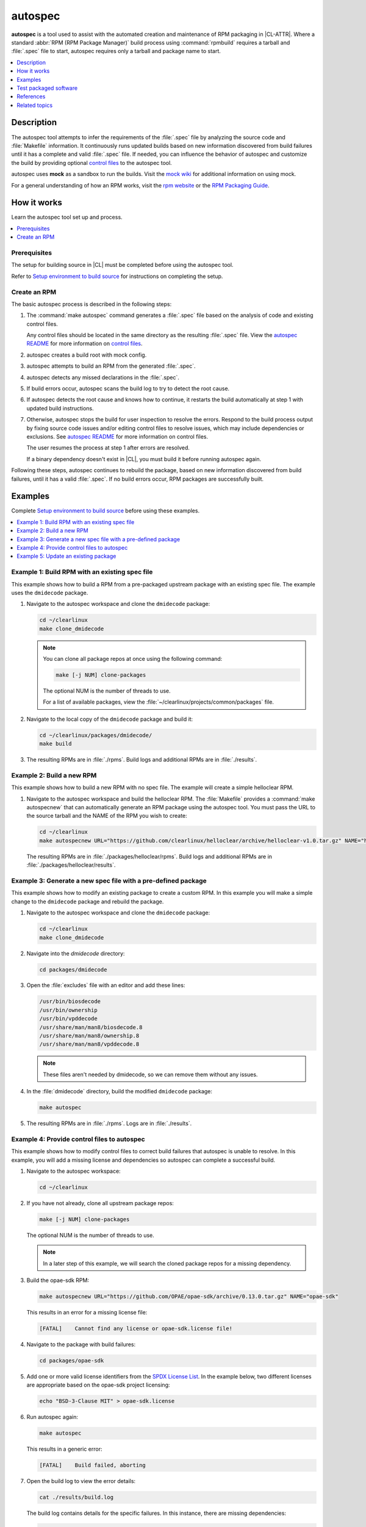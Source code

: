 .. _autospec:

autospec
########

**autospec** is a tool used to assist with the automated creation and
maintenance of RPM packaging in |CL-ATTR|. Where a standard
:abbr:`RPM (RPM Package Manager)` build process using :command:`rpmbuild`
requires a tarball and :file:`.spec` file to start, autospec requires only a
tarball and package name to start.

.. contents::
   :local:
   :depth: 1

Description
***********

The autospec tool attempts to infer the requirements of the :file:`.spec`
file by analyzing the source code and :file:`Makefile` information. It
continuously runs updated builds based on new information discovered from
build failures until it has a complete and valid :file:`.spec` file. If
needed, you can influence the behavior of autospec and customize the build by providing optional `control files`_ to the autospec tool.

autospec uses **mock** as a sandbox to run the builds. Visit the `mock wiki`_
for additional information on using mock.

For a general understanding of how an RPM works, visit
the `rpm website`_ or the `RPM Packaging Guide`_.

How it works
************

Learn the autospec tool set up and process.

.. contents::
   :local:
   :depth: 1

Prerequisites
=============

The setup for building source in |CL| must be completed before using the
autospec tool.

Refer to `Setup environment to build source`_ for instructions on completing
the setup.

Create an RPM
=============

The basic autospec process is described in the following steps:

#. The :command:`make autospec` command generates a :file:`.spec` file based
   on the analysis of code and existing control files.

   Any control files should be located in the same directory as the resulting
   :file:`.spec` file. View the `autospec README`_ for more information on `control files`_.

#. autospec creates a build root with mock config.

#. autospec attempts to build an RPM from the generated :file:`.spec`.

#. autospec detects any missed declarations in the :file:`.spec`.

#. If build errors occur, autospec scans the build log to try to detect
   the root cause.

#. If autospec detects the root cause and knows how to continue, it restarts
   the build automatically at step 1 with updated build instructions.

#. Otherwise, autospec stops the build for user inspection to resolve the
   errors. Respond to the build process output by fixing source code issues
   and/or editing control files to resolve issues, which may include
   dependencies or exclusions. See `autospec README`_ for more information on
   control files.

   The user resumes the process at step 1 after errors are resolved.

   If a binary dependency doesn't exist in |CL|, you must build it
   before running autospec again.

Following these steps, autospec continues to rebuild the package, based on
new information discovered from build failures, until it has a valid
:file:`.spec`. If no build errors occur, RPM packages are successfully built.

Examples
********

Complete `Setup environment to build source`_ before using these examples.

.. contents::
   :local:
   :depth: 1

Example 1: Build RPM with an existing spec file
===============================================

This example shows how to build a RPM from a pre-packaged upstream package
with an existing spec file. The example uses the ``dmidecode`` package.

#. Navigate to the autospec workspace and clone the ``dmidecode`` package:

   .. code-block:: bash

      cd ~/clearlinux
      make clone_dmidecode

   .. note::

      You can clone all package repos at once using the following command:

      .. code-block:: bash

         make [-j NUM] clone-packages

      The optional NUM is the number of threads to use.

      For a list of available packages, view the
      :file:`~/clearlinux/projects/common/packages` file.

#. Navigate to the local copy of the ``dmidecode`` package and build it:

   .. code-block:: bash

      cd ~/clearlinux/packages/dmidecode/
      make build

#. The resulting RPMs are in :file:`./rpms`. Build logs and additional RPMs
   are in :file:`./results`.

Example 2: Build a new RPM
==========================

This example shows how to build a new RPM with no spec file. The example will
create a simple helloclear RPM.

#. Navigate to the autospec workspace and build the helloclear RPM. The
   :file:`Makefile` provides a :command:`make autospecnew` that can
   automatically generate an RPM package using the autospec tool. You must
   pass the URL to the source tarball and the NAME of the RPM you wish to
   create:

   .. code-block:: bash

      cd ~/clearlinux
      make autospecnew URL="https://github.com/clearlinux/helloclear/archive/helloclear-v1.0.tar.gz" NAME="helloclear"

   The resulting RPMs are in :file:`./packages/helloclear/rpms`. Build logs and additional RPMs are in :file:`./packages/helloclear/results`.

Example 3: Generate a new spec file with a pre-defined package
==============================================================

This example shows how to modify an existing package to create a custom RPM.
In this example you will make a simple change to the ``dmidecode`` package
and rebuild the package.

#. Navigate to the autospec workspace and clone the ``dmidecode`` package:

   .. code-block:: bash

      cd ~/clearlinux
      make clone_dmidecode

#. Navigate into the *dmidecode* directory:

   .. code-block:: bash

      cd packages/dmidecode

#. Open the :file:`excludes` file with an editor and add these lines:

   .. code-block:: console

      /usr/bin/biosdecode
      /usr/bin/ownership
      /usr/bin/vpddecode
      /usr/share/man/man8/biosdecode.8
      /usr/share/man/man8/ownership.8
      /usr/share/man/man8/vpddecode.8

   .. note::

      These files aren't needed by dmidecode, so we can remove them without
      any issues.

#. In the :file:`dmidecode` directory, build the modified ``dmidecode``
   package:

   .. code-block:: bash

      make autospec

#. The resulting RPMs are in :file:`./rpms`. Logs are in :file:`./results`.

Example 4: Provide control files to autospec
============================================

This example shows how to modify control files to correct build failures that
autospec is unable to resolve. In this example, you will add a missing
license and dependencies so autospec can complete a successful build.

#. Navigate to the autospec workspace:

   .. code-block:: bash

      cd ~/clearlinux

#. If you have not already, clone all upstream package repos:

   .. code-block:: bash

      make [-j NUM] clone-packages

   The optional NUM is the number of threads to use.

   .. note::

      In a later step of this example, we will search the cloned package
      repos for a missing dependency.

#. Build the opae-sdk RPM:

   .. code-block:: bash

      make autospecnew URL="https://github.com/OPAE/opae-sdk/archive/0.13.0.tar.gz" NAME="opae-sdk"

   This results in an error for a missing license file:

   .. code-block:: console

      [FATAL]    Cannot find any license or opae-sdk.license file!

#. Navigate to the package with build failures:

   .. code-block:: bash

      cd packages/opae-sdk

#. Add one or more valid license identifiers from the
   `SPDX License List <https://spdx.org/licenses/>`_.
   In the example below, two different licenses are appropriate based on the
   opae-sdk project licensing:

   .. code-block:: bash

      echo "BSD-3-Clause MIT" > opae-sdk.license

#. Run autospec again:

   .. code-block:: bash

      make autospec

   This results in a generic error:

   .. code-block:: console

      [FATAL]    Build failed, aborting

#. Open the build log to view the error details:

   .. code-block:: bash

      cat ./results/build.log

   The build log contains details for the specific failures. In this
   instance, there are missing dependencies:

   .. code-block:: console

      CMake Error: The following variables are used in this project, but
      they are set to NOTFOUND.  Please set them or make sure they are set and tested correctly in the CMake files:

      CJSON_LIBRARY
         linked by target "opae-c++-utils" in directory /builddir/build/BUILD/opae-sdk-0.13.0/tools/c++utilslib
      json-c_LIBRARIES
         linked by target "opae-c" in directory /builddir/build/BUILD/opae-sdk-0.13.0/libopae
      libuuid_LIBRARIES
         linked by target "opae-c" in directory /builddir/build/BUILD/opae-sdk-0.13.0/libopae

#. Search the spec files of upstream |CL| packages to see if the json-c
   library is available. In this case, it does exist and we'll add the json-c 'dev' package into the buildreq_add:

   .. code-block:: bash

      grep 'json-c\.so$' ~/clearlinux/packages/*/*.spec
      echo "json-c-dev" >> buildreq_add

   .. note::

      This search step works only if the user cloned all of the upstream package repos. In this example, upstream package repos were cloned in a previous step.

#. Search the spec files of upstream |CL| packages to see if the libuuid
   library is available. In this case, it exists in the util-linux package, so we'll add util-linux-dev package into the buildreq_add:

   .. code-block:: bash

      grep 'libuuid\.so$' ~/clearlinux/packages/*/*.spec
      echo "util-linux-dev" >> buildreq_add

#. Run autospec again and find the successfully-generated RPMs in the
   :file:`rpms` directory:

   .. code-block:: bash

      make autospec

   .. note::

      If you need a dependency that does not exist in the |CL| repo, you must first build it manually (see `Example 2: Build a new RPM`_), then add the repo so that autospec knows the package exists. For example:

   .. code-block:: bash

      cd ~/clearlinux/packages/<package-name>
      make repoadd
      make repostatus

   You only need to add the dependency to the :file:`buildreq_add` control
   file if autospec is not able to automatically find the correct dependency
   on its own.

.. TODO: Document how to set up a license server for use with autospec.
.. TODO: Demonstrate control file management. Establish specific use cases.

Example 5: Update an existing package
=====================================

The |CL| team prefers to carry no patches and seeks to make the latest
releases work. If we do need patches, we use :command:`autospec` to add,
remove, or manage patches. The :command:`autospec` control files are
integral to the patch management process. Developers can expect a more
streamlined approach to managing a large collection of packages with
:command:`autospec`.

Adding and submitting patches
-----------------------------

* To add patches to |CL| upstream, follow `patching source code`_.

* To submit a patch to upstream, follow
  `contributing to an existing software package`_.

If you maintain a downstream derivative of |CL| and you want to integrate
new or patched packages into your mix, follow the process in :ref:`mixer`.

Assuming you have followed the above process, :command:`autospec` has
generated a new spec file.

Refresh a package and inspect
-----------------------------

In this example, we use autospec to refresh the :command:`m4` package and
recreate RPM files.

#. Navigate to the top-level directory of the workspace

   .. code-block:: bash

      cd clearlinux

   - where :command:`clearlinux` is the top level of the tooling workspace

#. Run the make_clone command and then navigate to the package.

   .. code-block:: bash

      make clone_m4

      cd packages/m4

#. Make desired changes to the package, its control files, or
   other files.

#. Finally, run:

   .. code-block:: bash

      make autospec

#. To view spec file changes, run:

   .. code-block:: bash

      git show m4.spec

   The output shows:

   .. code-block:: console

      m4: Autospec creation for version 1.4.18

      diff --git a/m4.spec b/m4.spec
      index f76c78d..97b846a 100644
      --- a/m4.spec
      +++ b/m4.spec
      @@ -6,15 +6,14 @@
      #
      Name     : m4
      Version  : 1.4.18
      -Release  : 88
      +Release  : 89
      URL      : http://mirrors.kernel.org/gnu/m4/m4-1.4.18.tar.xz
      Source0  : http://mirrors.kernel.org/gnu/m4/m4-1.4.18.tar.xz
      -Source99 : http://mirrors.kernel.org/gnu/m4/m4-1.4.18.tar.xz.sig
      +Source1 : http://mirrors.kernel.org/gnu/m4/m4-1.4.18.tar.xz.sig
      Summary  : No detailed summary available
      Group    : Development/Tools
      ...

#. The following commands provide a more complete view of the changes.

   * :command:`git log -p`
   * :command:`gitk`

Test packaged software
**********************

After software has been packaged with autospec, the resulting RPMs can be
tested for functionality before being integrated and deployed into a |CL|
image with the :ref:`Mixer tool <mixer>`.

The |CL| development tooling offers two ways to quickly test autospec
generated RPMs.

.. note::
   The methods outlined below should only be used for temporary testing on
   development systems.


Test in a |CL| virtual machine
==============================

The |CL| development tooling includes a method to install RPMs into a |CL|
virtual machine running on the KVM hypervisor. Using a :abbr:`VM (Virtual
Machine)` allows testing in a completely isolated environment.

To test an autospec-created package inside a VM:

#. Download the |CL| KVM image into the :file:`~/clearlinux` directory as
   :file:`clear.img`. The location and name :file:`clear.img.xz` is important
   for the tooling to work:

   .. code-block:: bash

      cd ~/clearlinux
      curl -o clear.img.xz https://download.clearlinux.org/image/$(curl https://download.clearlinux.org/image/latest-images | grep '[0-9]'-kvm)

#. Extract the downloaded |CL| KVM image:

   .. code-block:: bash

      unxz -v clear.img.xz

#. Copy the QEMU start script and virtual firmware needed for KVM into the
   :file:`~/clearlinux` directory:

   .. code-block:: bash

      cp ~/clearlinux/projects/common/start_qemu.sh .
      cp /usr/share/qemu/OVMF.fd .

#. Run :command:`make install` from the package's autospec directory. The
   :command:`make install` command mounts the downloaded |CL| KVM image and
   installs the autospec-created RPM into it:

   .. code-block:: bash

      cd ~/clearlinux/packages/<package-name>
      make install

   The code that makes this possible can be viewed by searching for the
   *install:*  target in the `Makefile.common`_ file on GitHub.

#. Return to the :file:`~/clearlinux` directory and start the |CL| VM:

   .. code-block:: bash

      cd ~/clearlinux/
      sudo ./start_qemu.sh clear.img

#. A new |CL| VM will launch in the console. Log into the VM as *root* and set
   a new password for the VM.

#. Check that the software is installed in the |CL| VM as expected and perform
   any relevant tests.

#. After testing has been completed, the |CL| VM can be powered off and
   deleted:

   .. code-block:: bash

      poweroff
      rm clear.img


Test directly on a development machine
======================================

The |CL| development tooling also includes a method to extract
autospec-created RPMs locally onto a |CL| development system for testing.
Extracting an RPM directly onto a system  offers quicker testing; however
conflicts may occur and responsibility to remove the software after testing is
up to the developer.

To test an autospec created package directly on the |CL| development system:

#. Run :command:`make install-local` from the package's autospec directory.
   The :command:`make install-local` command extracts the RPM directly onto
   the filesystem of the running |CL| system:

   .. code-block:: bash

      cd ~/clearlinux/packages/<package-name>
      make install-local

   The code that makes this possible can be viewed by searching for the
   *install-local:*  target in the `Makefile.common`_  file on GitHub.

#. Check that the software is installed as expected and perform any relevant
   tests.

#. After testing has been completed, the software and any related files must
   be identified and deleted. The :command:`swupd repair --picky`
   command can help restore the state of the :file:`/usr` directory (see
   :ref:`swupd <swupd-guide>`) however any other files must be cleaned up
   manually.


References
**********

Reference the `autospec README`_ for details regarding `autospec` commands and options.

Setup environment to build source
=================================

.. _install-tooling-after-header:

Setup of the workspace and tooling used for building source in |CL| is mostly
automated for you with a setup script. It uses tools from the
:command:`os-clr-on-clr` bundle.

The setup script creates a workspace in the :file:`clearlinux` folder, with the
subfolders :file:`Makefile`, :file:`packages`, and :file:`projects`. The
:file:`projects` folder contains the main tools used for making packages in
|CL| :file:`autospec` and :file:`common`.

Follow these steps to setup the workspace and tooling for building source:

#. Install the :command:`os-clr-on-clr` bundle:

   .. code-block:: bash

        sudo swupd bundle-add os-clr-on-clr

#. Download the :file:`user-setup.sh` script:

   .. code-block:: bash

      curl -O https://raw.githubusercontent.com/clearlinux/common/master/user-setup.sh

#. Make :file:`user-setup.sh` executable:

   .. code-block:: bash

      chmod +x user-setup.sh

#. Run the script as an unprivileged user:

   .. code-block:: bash

      ./user-setup.sh

#. After the script completes, log out and log in again to complete the setup
   process.

#. Set your Git user email and username for the repos on your system:

   .. code-block:: bash

      git config --global user.email "you@example.com"
      git config --global user.name "Your Name"

   This global setting is used by |CL| tools that make use of Git.

.. _install-tooling-end:

Related topics
**************

* :ref:`Mixer tool <mixer>`

.. _contributing to an existing software package: https://github.com/clearlinux/distribution/blob/master/contributing.md#contributing-to-an-existing-software-package

.. _patching source code: https://github.com/clearlinux/distribution/blob/master/contributing.md#patching-source-code

.. _`Makefile.common`: https://github.com/clearlinux/common/blob/master/Makefile.common
.. _autospec README: https://github.com/clearlinux/autospec
.. _control files: https://github.com/clearlinux/autospec#control-files
.. _mock wiki: https://github.com/rpm-software-management/mock/wiki
.. _rpm website: http://rpm.org
.. _RPM Packaging Guide: https://rpm-packaging-guide.github.io/


.. TODO:  Add link to how to submit a new package: https://github.com/clearlinux/distribution/blob/master/contributing.md#contributing-a-new-software-package